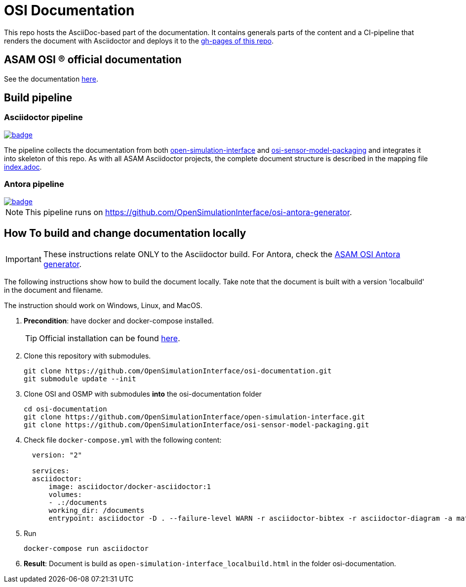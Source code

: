 = OSI Documentation

This repo hosts the AsciiDoc-based part of the documentation. 
It contains generals parts of the content and a CI-pipeline that renders the document with Asciidoctor and deploys it to the https://opensimulationinterface.github.io/osi-documentation/[gh-pages of this repo].

// TODO: Update if Asciidoctor is completely dropped!

== ASAM OSI (R) official documentation

See the documentation https://opensimulationinterface.github.io/osi-documentation/[here].


== Build pipeline 
=== Asciidoctor pipeline

image::https://github.com/OpenSimulationInterface/osi-documentation/actions/workflows/asciidoc-build.yml/badge.svg[link=https://github.com/OpenSimulationInterface/osi-documentation/actions/workflows/asciidoc-build.yml]

The pipeline collects the documentation from both https://github.com/OpenSimulationInterface/open-simulation-interface[open-simulation-interface] and https://github.com/OpenSimulationInterface/osi-sensor-model-packaging[osi-sensor-model-packaging] and integrates it into skeleton of this repo. 
As with all ASAM Asciidoctor projects, the complete document structure is described in the mapping file https://github.com/OpenSimulationInterface/osi-documentation/blob/master/index.adoc[index.adoc].

=== Antora pipeline 
image::https://github.com/OpenSimulationInterface/osi-antora-generator/actions/workflows/site-build.yml/badge.svg?branch=main[link=https://github.com/OpenSimulationInterface/osi-antora-generator/actions/workflows/site-build.yml]

NOTE: This pipeline runs on https://github.com/OpenSimulationInterface/osi-antora-generator.


== How To build and change documentation locally

IMPORTANT: These instructions relate ONLY to the Asciidoctor build. 
For Antora, check the https://github.com/OpenSimulationInterface/osi-antora-generator[ASAM OSI Antora generator].


The following instructions show how to build the document locally. 
Take note that the document is built with a version 'localbuild' in the document and filename.

The instruction should work on Windows, Linux, and MacOS.

. *Precondition*: have docker and docker-compose installed.
+
TIP: Official installation can be found https://docs.docker.com/get-docker/[here].

. Clone this repository with submodules. 
+
[source, shell]
----
git clone https://github.com/OpenSimulationInterface/osi-documentation.git
git submodule update --init
----

. Clone OSI and OSMP with submodules *into* the osi-documentation folder
+
[source, shell]
----
cd osi-documentation
git clone https://github.com/OpenSimulationInterface/open-simulation-interface.git
git clone https://github.com/OpenSimulationInterface/osi-sensor-model-packaging.git
----

. Check file ``docker-compose.yml`` with the following content:
+
[source, yaml]
----
  version: "2"
  
  services: 
  asciidoctor:
      image: asciidoctor/docker-asciidoctor:1
      volumes: 
      - .:/documents
      working_dir: /documents
      entrypoint: asciidoctor -D . --failure-level WARN -r asciidoctor-bibtex -r asciidoctor-diagram -a mathjax --trace --backend=html5 index.adoc -o open-simulation-interface_localbuild.html
----

. Run 
+
[source, shell]
----
docker-compose run asciidoctor
----

. *Result*: Document is build as `open-simulation-interface_localbuild.html` in the folder osi-documentation.